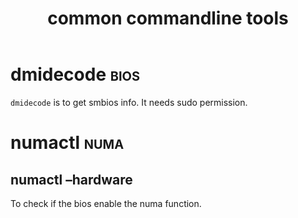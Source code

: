 #+TITLE: common commandline tools
#+OPTIONS: ^:nil
#+HTML_HEAD: <link rel="stylesheet" href="https://latex.now.sh/style.css">
* dmidecode                                                            :bios:
  ~dmidecode~ is to get smbios info. It needs sudo permission.
* numactl                                                              :numa:
** numactl --hardware
   To check if the bios enable the numa function.
